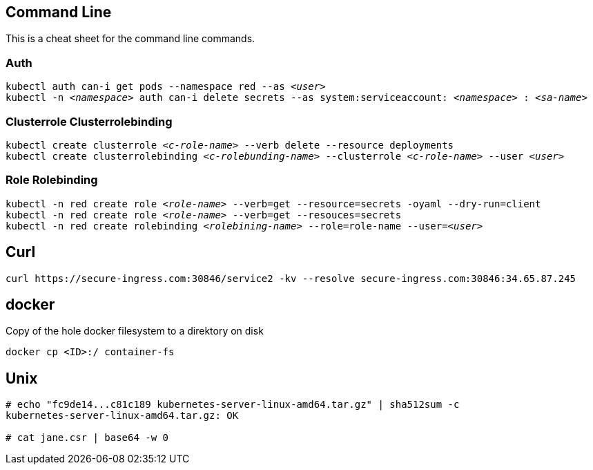 == Command Line
This is a cheat sheet for the command line commands.

=== Auth

`kubectl auth can-i get pods --namespace red --as _<user>_` +
`kubectl -n _<namespace>_ auth can-i delete secrets --as system:serviceaccount: _<namespace>_ : _<sa-name>_` +

=== Clusterrole Clusterrolebinding
`kubectl create clusterrole _<c-role-name>_ --verb delete --resource deployments` +
`kubectl create clusterrolebinding _<c-rolebunding-name>_ --clusterrole _<c-role-name>_ --user _<user>_` +

=== Role Rolebinding

`kubectl -n red create role _<role-name>_ --verb=get --resource=secrets -oyaml --dry-run=client` +
`kubectl -n red create role _<role-name>_ --verb=get --resouces=secrets` +
`kubectl -n red create rolebinding _<rolebining-name>_ --role=role-name --user=_<user>_` +

== Curl
----
curl https://secure-ingress.com:30846/service2 -kv --resolve secure-ingress.com:30846:34.65.87.245
----

== docker

Copy of the hole docker filesystem to a direktory on disk
----
docker cp <ID>:/ container-fs
----

== Unix
----
# echo "fc9de14...c81c189 kubernetes-server-linux-amd64.tar.gz" | sha512sum -c
kubernetes-server-linux-amd64.tar.gz: OK

# cat jane.csr | base64 -w 0
----